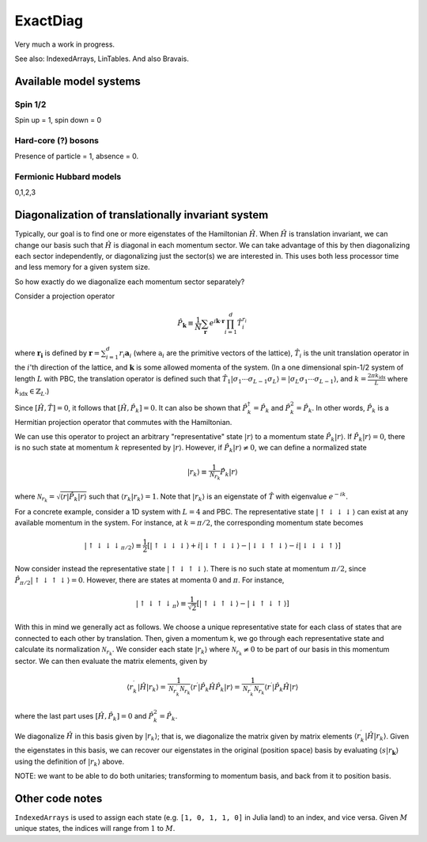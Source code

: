 =========
ExactDiag
=========

.. image:: https://travis-ci.org/garrison/ExactDiag.jl.svg
    :target: https://travis-ci.org/garrison/ExactDiag.jl

.. image:: https://coveralls.io/repos/garrison/ExactDiag.jl/badge.svg
    :target: https://coveralls.io/r/garrison/ExactDiag.jl

Very much a work in progress.

See also: IndexedArrays, LinTables.  And also Bravais.

Available model systems
=======================

Spin 1/2
--------

Spin up = 1, spin down = 0

Hard-core (?) bosons
--------------------

Presence of particle = 1, absence = 0.

Fermionic Hubbard models
------------------------

0,1,2,3

Diagonalization of translationally invariant system
===================================================

.. todo:: old assumptions: PBC, and no fermions involved.

Typically, our goal is to find one or more eigenstates of the Hamiltonian :math:`\hat{H}`.  When :math:`\hat{H}` is translation invariant, we can change our basis such that :math:`\hat{H}` is diagonal in each momentum sector.  We can take advantage of this by then diagonalizing each sector independently, or diagonalizing just the sector(s) we are interested in.  This uses both less processor time and less memory for a given system size.

So how exactly do we diagonalize each momentum sector separately?

Consider a projection operator

.. math::
   \hat{P}_\mathbf{k} \equiv \frac{1}{N} \sum_\mathbf{r} e^{i\mathbf{k}\cdot \mathbf{r}} \prod_{i=1}^{d} \hat{T}_i^{r_i}

where :math:`\mathbf{r_i}` is defined by :math:`\mathbf{r} = \sum_{i=1}^d r_i \mathbf{a}_i` (where :math:`\mathrm{a}_i` are the primitive vectors of the lattice), :math:`\hat{T}_i` is the unit translation operator in the :math:`i`'th direction of the lattice, and :math:`\mathbf{k}` is some allowed momenta of the system.  (In a one dimensional spin-1/2 system of length :math:`L` with PBC, the translation operator is defined such that :math:`\hat{T}_1 \vert \sigma_1 \cdots \sigma_{L-1} \sigma_L \rangle = \vert \sigma_L \sigma_1 \cdots \sigma_{L-1} \rangle`, and :math:`k= \frac{2\pi k_\mathrm{idx}}{L}` where :math:`k_\mathrm{idx} \in \mathbb{Z}_L`.)

Since :math:`[\hat{H}, \hat{T}] = 0`, it follows that :math:`[\hat{H}, \hat{P}_k] = 0`.  It can also be shown that :math:`\hat{P}_k^\dagger = \hat{P}_k` and :math:`\hat{P}_k^2 = \hat{P}_k`.  In other words, :math:`\hat{P}_k` is a Hermitian projection operator that commutes with the Hamiltonian.

We can use this operator to project an arbitrary "representative" state :math:`\vert r \rangle` to a momentum state :math:`\hat{P}_k \vert r \rangle`.  If :math:`\hat{P}_k \vert r \rangle = 0`, there is no such state at momentum :math:`k` represented by :math:`\vert r \rangle`.  However, if :math:`\hat{P}_k \vert r \rangle \ne 0`, we can define a normalized state

.. math::
   \vert r_k \rangle \equiv \frac{1}{\mathcal{N}_{r_k}} \hat{P}_k \vert r \rangle

where :math:`\mathcal{N}_{r_k} = \sqrt{\langle r \vert \hat{P}_k \vert r \rangle}` such that :math:`\langle r_k \vert r_k \rangle = 1`.  Note that :math:`\vert r_k \rangle` is an eigenstate of :math:`\hat{T}` with eigenvalue :math:`e^{-ik}`.

For a concrete example, consider a 1D system with :math:`L=4` and PBC.  The representative state :math:`\vert \uparrow \downarrow \downarrow \downarrow \rangle` can exist at any available momentum in the system.  For instance, at :math:`k=\pi / 2`, the corresponding momentum state becomes

.. math::
   \vert \uparrow \downarrow \downarrow \downarrow _{\pi/2} \rangle
   \equiv \frac{1}{2} \left[
   \vert \uparrow \downarrow \downarrow \downarrow \rangle
   + i \vert \downarrow \uparrow \downarrow \downarrow \rangle
   - \vert \downarrow \downarrow \uparrow \downarrow \rangle
   - i \vert \downarrow \downarrow \downarrow \uparrow \rangle \right]

Now consider instead the representative state :math:`\vert \uparrow \downarrow \uparrow \downarrow \rangle`.  There is no such state at momentum :math:`\pi/2`, since :math:`\hat{P}_{\pi/2} \vert \uparrow \downarrow \uparrow \downarrow \rangle = 0`.  However, there are states at momenta :math:`0` and :math:`\pi`.  For instance,

.. math::
   \vert \uparrow \downarrow \uparrow \downarrow _\pi \rangle
   \equiv \frac{1}{\sqrt{2}} \left[
   \vert \uparrow \downarrow \uparrow \downarrow \rangle
   - \vert \downarrow \uparrow \downarrow \uparrow \rangle
   \right]

With this in mind we generally act as follows.  We choose a unique representative state for each class of states that are connected to each other by translation.  Then, given a momentum k, we go through each representative state and calculate its normalization :math:`\mathcal{N}_{r_k}`.  We consider each state :math:`\vert r_k \rangle` where :math:`\mathcal{N}_{r_k} \ne 0` to be part of our basis in this momentum sector.  We can then evaluate the matrix elements, given by

.. math::
   \langle r_k^\prime \vert \hat{H} \vert r_k \rangle
   = \frac{1}{\mathcal{N}_{r_k^\prime}\mathcal{N}_{r_k}} \langle r^\prime \vert \hat{P}_k \hat{H} \hat{P}_k \vert r \rangle
   = \frac{1}{\mathcal{N}_{r_k^\prime}\mathcal{N}_{r_k}} \langle r^\prime \vert \hat{P}_k \hat{H} \vert r \rangle

where the last part uses :math:`[\hat{H}, \hat{P}_k] = 0` and :math:`\hat{P}_k^2 = \hat{P}_k`.

We diagonalize :math:`\hat{H}` in this basis given by :math:`\vert r_k \rangle`; that is, we diagonalize the matrix given by matrix elements :math:`\langle r_k^\prime \vert \hat{H} \vert r_k \rangle`.  Given the eigenstates in this basis, we can recover our eigenstates in the original (position space) basis by evaluating :math:`\langle s \vert r_\mathbf{k} \rangle` using the definition of :math:`\vert r_k \rangle` above.

NOTE: we want to be able to do both unitaries; transforming to momentum basis, and back from it to position basis.

Other code notes
================

``IndexedArrays`` is used to assign each state (e.g. ``[1, 0, 1, 1, 0]`` in Julia land) to an index, and vice versa.  Given :math:`M` unique states, the indices will range from :math:`1` to :math:`M`.
